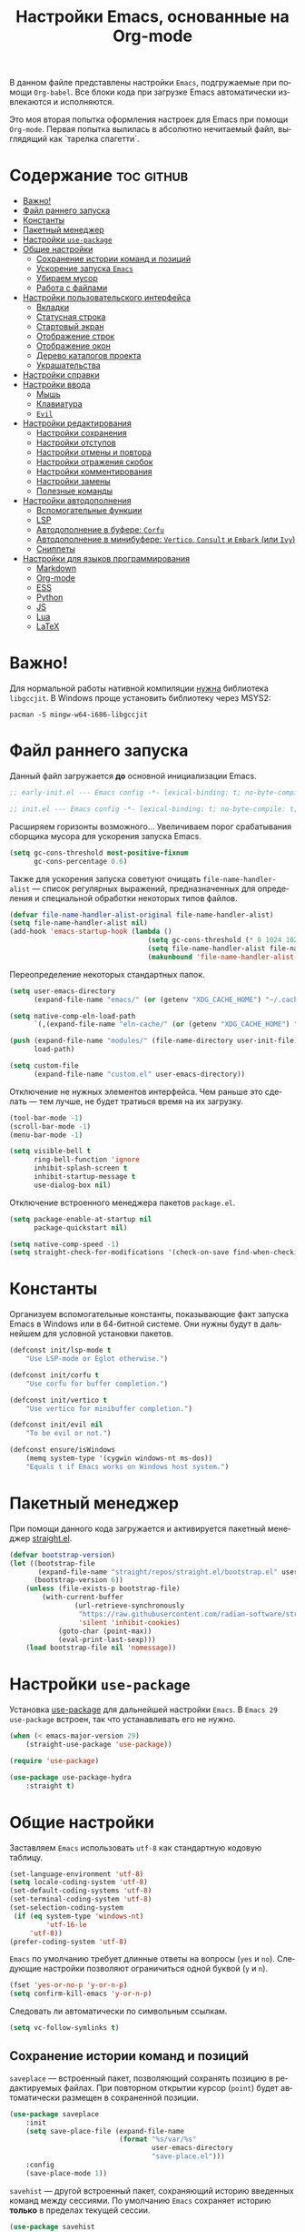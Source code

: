 #+TITLE: Настройки Emacs, основанные на Org-mode
#+LANGUAGE: ru
#+PROPERTY: header-args :results silent
#+PROPERTY: header-args :tangle yes
#+auto_tangle: t

В данном файле представлены настройки =Emacs=, подгружаемые при помощи =Org-babel=. Все блоки кода при загрузке Emacs автоматически извлекаются и исполняются.

Это моя вторая попытка оформления настроек для Emacs при помощи =Org-mode=. Первая попытка вылилась в абсолютно нечитаемый файл, выглядящий как `тарелка спагетти`.

* Содержание :toc:github:
- [[#важно][Важно!]]
- [[#файл-раннего-запуска][Файл раннего запуска]]
- [[#константы][Константы]]
- [[#пакетный-менеджер][Пакетный менеджер]]
- [[#настройки-use-package][Настройки =use-package=]]
- [[#общие-настройки][Общие настройки]]
  - [[#сохранение-истории-команд-и-позиций][Сохранение истории команд и позиций]]
  - [[#ускорение-запуска-emacs][Ускорение запуска =Emacs=]]
  - [[#убираем-мусор][Убираем мусор]]
  - [[#работа-с-файлами][Работа с файлами]]
- [[#настройки-пользовательского-интерфейса][Настройки пользовательского интерфейса]]
  - [[#вкладки][Вкладки]]
  - [[#статусная-строка][Статусная строка]]
  - [[#стартовый-экран][Стартовый экран]]
  - [[#отображение-строк][Отображение строк]]
  - [[#отображение-окон][Отображение окон]]
  - [[#дерево-каталогов-проекта][Дерево каталогов проекта]]
  - [[#украшательства][Украшательства]]
- [[#настройки-справки][Настройки справки]]
- [[#настройки-ввода][Настройки ввода]]
  - [[#мышь][Мышь]]
  - [[#клавиатура][Клавиатура]]
  - [[#evil][=Evil=]]
- [[#настройки-редактирования][Настройки редактирования]]
  - [[#настройки-сохранения][Настройки сохранения]]
  - [[#настройки-отступов][Настройки отступов]]
  - [[#настройки-отмены-и-повтора][Настройки отмены и повтора]]
  - [[#настройки-отражения-скобок][Настройки отражения скобок]]
  - [[#настройки-комментирования][Настройки комментирования]]
  - [[#настройки-замены][Настройки замены]]
  - [[#полезные-команды][Полезные команды]]
- [[#настройки-автодополнения][Настройки автодополнения]]
  - [[#вспомогательные-функции][Вспомогательные функции]]
  - [[#lsp][LSP]]
  - [[#автодополнение-в-буфере-corfu][Автодополнение в буфере: =Corfu=]]
  - [[#автодополнение-в-минибуфере-vertico-consult-и-embark-или-ivy][Автодополнение в минибуфере: =Vertico=, =Consult= и =Embark= (или =Ivy=)]]
  - [[#сниппеты][Сниппеты]]
- [[#настройки-для-языков-программирования][Настройки для языков программирования]]
  - [[#markdown][Markdown]]
  - [[#org-mode][Org-mode]]
  - [[#ess][ESS]]
  - [[#python][Python]]
  - [[#js][JS]]
  - [[#lua][Lua]]
  - [[#latex][LaTeX]]

* Важно!

Для нормальной работы нативной компиляции _нужна_ библиотека =libgccjit=. В Windows проще установить библиотеку через MSYS2:

#+begin_src shell :tangle no
pacman -S mingw-w64-i686-libgccjit
#+end_src

* Файл раннего запуска

Данный файл загружается *до* основной инициализации Emacs.

#+begin_src emacs-lisp :tangle early-init.el
;; early-init.el --- Emacs config -*- lexical-binding: t; no-byte-compile: t; -*-
#+end_src

#+begin_src emacs-lisp
;; init.el --- Emacs config -*- lexical-binding: t; no-byte-compile: t; -*-
#+end_src

Расширяем горизонты возможного... Увеличиваем порог срабатывания сборщика мусора для ускорения запуска Emacs.

#+begin_src emacs-lisp :tangle early-init.el
(setq gc-cons-threshold most-positive-fixnum
      gc-cons-percentage 0.6)
#+end_src

Также для ускорения запуска советуют очищать =file-name-handler-alist= --- список регулярных выражений, предназначенных для определения и специальной обработки некоторых типов файлов.

#+begin_src emacs-lisp :tangle early-init.el
(defvar file-name-handler-alist-original file-name-handler-alist)
(setq file-name-handler-alist nil)
(add-hook 'emacs-startup-hook (lambda ()
                                  (setq gc-cons-threshold (* 8 1024 1024))
                                  (setq file-name-handler-alist file-name-handler-alist-original)
                                  (makunbound 'file-name-handler-alist-original)))
#+end_src

Переопределение некоторых стандартных папок.

#+begin_src emacs-lisp :tangle early-init.el
(setq user-emacs-directory
      (expand-file-name "emacs/" (or (getenv "XDG_CACHE_HOME") "~/.cache/")))

(setq native-comp-eln-load-path
      `(,(expand-file-name "eln-cache/" (or (getenv "XDG_CACHE_HOME") "~/.cache/"))))

(push (expand-file-name "modules/" (file-name-directory user-init-file))
      load-path)

(setq custom-file
      (expand-file-name "custom.el" user-emacs-directory))
#+end_src

Отключение не нужных элементов интерфейса. Чем раньше это сделать --- тем лучше, не будет тратиься время на их загрузку.

#+begin_src emacs-lisp :tangle early-init.el
(tool-bar-mode -1)
(scroll-bar-mode -1)
(menu-bar-mode -1)

(setq visible-bell t
      ring-bell-function 'ignore
      inhibit-splash-screen t
      inhibit-startup-message t
      use-dialog-box nil)
#+end_src

Отключение встроенного менеджера пакетов =package.el=.

#+begin_src emacs-lisp :tangle early-init.el
(setq package-enable-at-startup nil
      package-quickstart nil)

(setq native-comp-speed -1)
(setq straight-check-for-modifications '(check-on-save find-when-checking))
#+end_src

* Константы

Организуем вспомогательные константы, показывающие факт запуска Emacs в Windows или в 64-битной системе. Они нужны будут в дальнейшем для условной установки пакетов.

#+begin_src emacs-lisp
(defconst init/lsp-mode t
    "Use LSP-mode or Eglot otherwise.")

(defconst init/corfu t
    "Use corfu for buffer completion.")

(defconst init/vertico t
    "Use vertico for minibuffer completion.")

(defconst init/evil nil
    "To be evil or not.")

(defconst ensure/isWindows
    (memq system-type '(cygwin windows-nt ms-dos))
    "Equals t if Emacs works on Windows host system.")
#+end_src

* Пакетный менеджер

При помощи данного кода загружается и активируется пакетный менеджер [[https://github.com/radian-software/straight.el][straight.el]].

#+begin_src emacs-lisp
(defvar bootstrap-version)
(let ((bootstrap-file
       (expand-file-name "straight/repos/straight.el/bootstrap.el" user-emacs-directory))
      (bootstrap-version 6))
    (unless (file-exists-p bootstrap-file)
        (with-current-buffer
                (url-retrieve-synchronously
                 "https://raw.githubusercontent.com/radian-software/straight.el/develop/install.el"
                 'silent 'inhibit-cookies)
            (goto-char (point-max))
            (eval-print-last-sexp)))
    (load bootstrap-file nil 'nomessage))
#+end_src

* Настройки =use-package=

Установка [[https://github.com/jwiegley/use-package][use-package]] для дальнейшей настройки =Emacs=. В =Emacs 29= =use-package= встроен, так что устанавливать его не нужно.

#+begin_src emacs-lisp
(when (< emacs-major-version 29)
    (straight-use-package 'use-package))

(require 'use-package)

(use-package use-package-hydra
    :straight t)
#+end_src

* Общие настройки

Заставляем =Emacs= использовать =utf-8= как стандартную кодовую таблицу.

#+begin_src emacs-lisp
(set-language-environment 'utf-8)
(setq locale-coding-system 'utf-8)
(set-default-coding-systems 'utf-8)
(set-terminal-coding-system 'utf-8)
(set-selection-coding-system
 (if (eq system-type 'windows-nt)
         'utf-16-le
     'utf-8))
(prefer-coding-system 'utf-8)
#+end_src

=Emacs= по умолчанию требует длинные ответы на вопросы (=yes= и =no=). Следующие настройки позволяют ограничиться одной буквой (=y= и =n=).

#+begin_src emacs-lisp
(fset 'yes-or-no-p 'y-or-n-p)
(setq confirm-kill-emacs 'y-or-n-p)
#+end_src

Следовать ли автоматически по символьным ссылкам.

#+begin_src emacs-lisp
(setq vc-follow-symlinks t)
#+end_src

** Сохранение истории команд и позиций

=saveplace= --- встроенный пакет, позволяющий сохранять позицию в редактируемых файлах. При повторном открытии курсор (=point=) будет автоматически размещен в сохраненной позиции.

#+begin_src emacs-lisp
(use-package saveplace
    :init
    (setq save-place-file (expand-file-name
                           (format "%s/var/%s"
                                   user-emacs-directory
                                   "save-place.el")))
    :config
    (save-place-mode 1))
#+end_src

=savehist= --- другой встроенный пакет, сохраняющий историю введенных команд между сессиями. По умолчанию =Emacs= сохраняет историю *только* в пределах текущей сессии.

#+begin_src emacs-lisp
(use-package savehist
    :init
    (setq savehist-file (expand-file-name
                    (format "%s/data/%s"
                            user-emacs-directory
                            "savehist.el")))
    :config
    (setq history-delete-duplicates t
          history-length 25)
    (savehist-mode))
#+end_src

** Ускорение запуска =Emacs=

Установка пакета для настройки работы сборщика мусора. В Windows он вызывает периодическое подвисание =Emacs=. Судя по всему, =Emacs= в Windows однопоточен, что и приводит к такому эффекту.

#+begin_src emacs-lisp
(use-package gcmh
    :straight t
    :init
    (setq gcmh-verbose t
          gcmh-low-cons-threshold (* 8 1024 1024))
    :config
    (gcmh-mode t))
#+end_src

** Убираем мусор

Устанавливаем пакт =no-littering=, блокирующий замусоривание рабочих папок временными файлами.

#+begin_src emacs-lisp
(use-package no-littering
    :straight t
    :after savehist
    :init
    (setq no-littering-etc-directory
          (expand-file-name "config/" user-emacs-directory))
    (setq no-littering-var-directory
          (expand-file-name "data/" user-emacs-directory)))
#+end_src

Запретить =Emacs= создавать блокирующие файлы.

#+begin_src emacs-lisp
(setq create-lockfiles nil)
#+end_src

Сохранять бэкапы не в папке с файлами!

#+begin_src emacs-lisp
(setq backup-directory-alist `(("." . "~/.saves"))
      backup-by-copying-when-linked t)
#+end_src

** Работа с файлами

Следующий хук запускается перед сохранением файлов, обеспечивая создание несуществующих каталогов в пути сохраняемого файла.

#+begin_src emacs-lisp
(add-hook 'before-save-hook
          (lambda ()
              (when buffer-file-name
                  (let ((dir (file-name-directory buffer-file-name)))
                      (when (and (not (file-exists-p dir))
                                 (y-or-n-p (format "Directory %s does not exist. Create it? " dir)))
                          (make-directory dir t))))))
#+end_src

Следующий хук полезен в Linux, он дает сохраняемому файлу скрипта право на исполнение. В Windows это бесполезно.

#+begin_src emacs-lisp
(unless ensure/isWindows
    (add-hook 'after-save-hook 'executable-make-buffer-file-executable-if-script-p))
#+end_src

Настраиваем рекурсивное удаление директорий в =dired=.

#+begin_src emacs-lisp
(use-package dired
    :init
    (setq dired-recursive-deletes 'top))
#+end_src

* Настройки пользовательского интерфейса

=Emacs= настроен на изменение размера фрейма (окна, в традиционной терминологии оконных менеджеров) пропорционально размеру символа. В оконных менеджерах это может быть неудобно и некрасиво. Следующие настройки заставляют =Emacs= изменять размер фрейма произвольно.

Также автоматически разворачиваем окно при запуске.

#+begin_src emacs-lisp
(setq frame-resize-pixelwise t)
(add-to-list 'default-frame-alist '(fullscreen . maximized))
#+end_src

Задаем пороговое значение для автоматического разбиения окон по вертикали. Если ширина фрейма менее 80 символов, то будет применено горизонтальное разбиение.

#+begin_src emacs-lisp
(setq split-width-threshold 80)
#+end_src

Лично мне не нравится стандартный прямоугольный курсор, черта, на мой взгляд, удобнее.

#+begin_src emacs-lisp
(setq-default cursor-type 'bar)
#+end_src

** Вкладки

Ранее я использовал сторонние пакеты для отображения вкладок, то потом узнал, что аналогичная функциональность встроена в =Emacs=: [[https://www.emacswiki.org/emacs/TabBarMode][TabBarMode]]. Да, эти вкладки не такие красивые, как сторонние, но мне хватает.

| Клавиша   | Карта  | Команда         | Действие                         |
|-----------+--------+-----------------+----------------------------------|
| =M-<left>=  | global | previous-buffer | Переключение на предыдущий буфер |
| =M-<right>= | global | next-buffer     | Переключение на следующий буфер  |

#+begin_src emacs-lisp
(use-package tab-line
    :demand t
    :bind (("M-<left>" . previous-buffer)
           ("M-<right>" . next-buffer))
    :config
    (global-tab-line-mode t))
#+end_src

** Статусная строка

А вот статусную строку я поменял. Как ни странно, стандартная не в полной мере соответствовала моим представлениям о минимализме, так что я остановился на [[https://github.com/seagle0128/doom-modeline][Doom Modeline]].

#+begin_src emacs-lisp
(use-package doom-modeline
    :straight t
    :init
    (setq doom-modeline-height 24
          doom-modeline-minor-modes t)
    :hook (after-init . doom-modeline-mode))
#+end_src

Также я установил пакет [[https://github.com/tarsius/minions][Minions]], который заменяет довольно неопрятный список второстепенных режимов на аккуратный смайлик (строго говоря на =;-=, но получается смайлик). В Doom Modeline при загрузке этого пакета опциональный список второстепенных режимов заменяется на кнопку с шестеренкой (а не смайликом).

#+begin_src emacs-lisp
(use-package minions
    :straight t
    :config
    (minions-mode t))
#+end_src

А это просто [[https://github.com/TeMPOraL/nyan-mode][нотка безумия]], которая, конечно, не сильно соотносится с моей тягой к минимализму...

#+begin_src emacs-lisp
(use-package nyan-mode
    :straight t
    :config
    (nyan-mode))
#+end_src

** Стартовый экран

Красивый [[https://github.com/emacs-dashboard/emacs-dashboard][стартовый экран]]. Очень удобный, к слову. Показывает ссылки на последние файлы и проекты, плюс я вывел ссылки на файлы и репозиторий настроек =Emacs=.

#+begin_src emacs-lisp
(use-package dashboard
    :straight t
    :after (nerd-icons)
    :init
    (setq dashboard-display-icons-p t
          dashboard-icon-type 'nerd-icons
          dashboard-set-heading-icons t
          dashboard-set-file-icons t
          dashboard-items '((recents . 15)
                            (projects . 5))
          dashboard-startup-banner (expand-file-name
                                    "emacs.png"
                                    (file-name-directory user-init-file))
          dashboard-set-navigator t
          dashboard-navigator-buttons
          `((
             (,(nerd-icons-sucicon "nf-custom-emacs" :height 1.0 :v-adjust 0.0)
              "Настройки"
              "Открыть файл с настройками (init.el)"
              (lambda (&rest _)
                  (find-file (concat (file-name-directory user-init-file) "init.org"))))
             (,(nerd-icons-faicon "nf-fa-github" :height 1.0 :v-adjust 0.0)
              "dotfiles"
              "Github с конфигурационными файлами"
              (lambda (&rest _) (browse-url "https://github.com/vadim-zyamalov/dotfiles")))
             (,(nerd-icons-faicon "nf-fa-github" :height 1.0 :v-adjust 0.0)
              "emacs"
              "Github с настройками Emacs"
              (lambda (&rest _) (browse-url "https://github.com/vadim-zyamalov/emacs")))
             )))
    :config
    (dashboard-setup-startup-hook))
#+end_src

** Отображение строк

Vim умеет красиво отображать номер текущей строки и относительные номера соседних строк. =Emacs= тоже так умеет. Это имеет смысл для поклонников =Evil Mode=, так как облегчает перемещение между строками, но и просто так тоже красиво.

#+begin_src emacs-lisp
(setq display-line-numbers-type 'relative)
(global-display-line-numbers-mode)
#+end_src

Просим показывать нам аккуратные стрелочки на границе *визуально* разбитой и перенесенной строки.

#+begin_src emacs-lisp
(setq visual-line-fringe-indicators '(left-curly-arrow right-curly-arrow))
(global-visual-line-mode t)
#+end_src

Очень полезный пакет [[https://gitlab.com/protesilaos/pulsar][pulsar]]. Он визуально подсвечивает текущую строку при наступлении некоторого события, например, при смене окна. Это облегчает работу, так как позволяет не искать курсор по всему экрану.

#+begin_src emacs-lisp
(use-package pulsar
    :straight t
    :init
    (setq pulsar-pulse t
          pulsar-delay 0.055
          pulsar-pulse-functions '(recenter-top-bottom
                                   move-to-window-line-top-bottom
                                   reposition-window
                                   bookmark-jump
                                   other-window
                                   delete-window
                                   delete-other-windows
                                   forward-page
                                   backward-page
                                   scroll-up-command
                                   scroll-down-command
                                   windmove-right
                                   windmove-left
                                   windmove-up
                                   windmove-down
                                   windmove-swap-states-right
                                   windmove-swap-states-left
                                   windmove-swap-states-up
                                   windmove-swap-states-down
                                   tab-new
                                   tab-close
                                   tab-next
                                   org-next-visible-heading
                                   org-previous-visible-heading
                                   org-forward-heading-same-level
                                   org-backward-heading-same-level
                                   outline-backward-same-level
                                   outline-forward-same-level
                                   outline-next-visible-heading
                                   outline-previous-visible-heading
                                   outline-up-heading
                                   ctrlf-forward-default
                                   ctrlf-backward-default
                                   ctrlf-forward-alternate
                                   ctrlf-backward-alternate
                                   ctrlf-forward-symbol
                                   ctrlf-forward-symbol-at-point
                                   consult-line))
    :config
    (pulsar-global-mode t))
#+end_src

** Отображение окон

Иногда во фрейма =Emacs= мы имеем несколько окон. Пакет [[https://github.com/cyrus-and/zoom][zoom]] автоматически изменяет размеры окон так, чтобы активное имело нужный размер.

#+begin_src emacs-lisp :tangle no
(use-package zoom
    :straight t
    :init
    (setq zoom-size '(0.618 . 0.618)
          zoom-ignored-major-modes '(ess-r-mode
                                     inferior-ess-r-mode
                                     ess-rdired-mode)
          zoom-ignored-buffer-names '("*R*"
                                      "*R dired*"
                                      "*R view*"))
    :config
    (zoom-mode))
#+end_src

Другой пакет, [[https://github.com/gonewest818/dimmer.el][dimmer]], делает неактивные окна более тусклыми, что дополнительно вызуально выделяет активное.

#+begin_src emacs-lisp
(use-package dimmer
    :straight t
    :init
    (setq dimmer-fraction 0.6
          dimmer-watch-frame-focus-events nil)
    :config
    (dimmer-configure-which-key)
    (add-to-list 'dimmer-buffer-exclusion-regexps "^.*\\*corfu\\*.*$")
    (add-to-list 'dimmer-buffer-exclusion-regexps "^.*\\*corfu-popupinfo\\*.*$")
    (dimmer-mode t))
#+end_src

Пакет [[https://www.emacswiki.org/emacs/download/framemove.el][framemove]], конечно, не связан с отображением активных окон напрямую, но позволяет удобно их менять. Строго говоря, пакет расширяет встроенный функционал перемещения между окнами *windmove*, позволяя перемещаться между фреймами. Пока не использую.

| Карта      | Клавиша | Команда        | Действие                    |
|------------+---------+----------------+-----------------------------|
| global     | =<f6>=    |                | Вход в тело "гидры"         |
| hydra-wind | =<left>=  | windmove-left  | Переход в окно/фрейм слева  |
| hydra-wind | =<right>= | windmove-right | Переход в окно/фрейм справа |
| hydra-wind | =<up>=    | windmove-up    | Переход в окно/фрейм сверху |
| hydra-wind | =<down>=  | windmove-down  | Переход в окно/фрейм снизу  |

#+begin_src emacs-lisp
(use-package framemove
    :straight t
    :after (hydra)
    :bind ("<f6>" . hydra-wind/body)
    :hydra (hydra-wind ()
                       "Moving between windows."
                       ("<left>"  windmove-left  "left")
                       ("<right>" windmove-right "right")
                       ("<up>"    windmove-up    "up")
                       ("<down>"  windmove-down  "down"))
    :init
    (setq framemove-hook-into-windmove t))
#+end_src

Пакет [[https://github.com/abo-abo/ace-window][Ace Window]] делает то же, что и =framemove=, но немного иначе. Если во фрейме всего два окна, то вызов команды =ace-window= приводит к переключению между окнами. Если больше, то на каждом окне появляется некое значение (по умолчанию от 1 до 9). При нажатии на соответствующую клавишу осуществляется переход в это окно.

| Клавиша     | Карта  | Команда    | Действие                                               |
|-------------+--------+------------+--------------------------------------------------------|
| =M-o=         | global | ace-window | Переключение между окнами                              |
| =C-u M-o=     | global |            | Поменять текущее окно местами с выбранным (или другим) |
| =C-u C-u M-o= | global |            | Удалить выбранное окно (или другое)                    |

#+begin_src emacs-lisp
(use-package ace-window
    :straight t
    :bind (("M-o" . ace-window)))
#+end_src

** TODO Дерево каталогов проекта

Достаточно удобное [[https://github.com/jaypei/emacs-neotree][дерево каталогов]] текущего проекта, позволяющее, помимо переключения между файлами, производить несложные операции с ними.

| Клавиша | Карта  | Команда        | Действие              |
|---------+--------+----------------+-----------------------|
| =C-x t t= | global | neotree-toggle | Показ/скрытие NeoTree |

#+begin_src emacs-lisp :tangle no
(use-package neotree
    :straight t
    :bind (("C-x t t" . neotree-toggle))
    :init
    (setq neo-smart-open t
          neo-window-width 40
          neo-theme (if (display-graphic-p) 'icons 'arrow)))
#+end_src

Еще одно удобное [[https://github.com/Alexander-Miller/treemacs/][дерево]], ориентированное на работу с проектами: по умолчанию в нем нужно загрузить нужные папки/проекты, между которыми можно быстро переключаться. Так как мне такая функциональность не нужна, то я настроил его на показ дерева *текущего* проекта.

| Клавиша   | Карта  | Команда                       | Действие                                                                                    |
|-----------+--------+-------------------------------+---------------------------------------------------------------------------------------------|
| =C-x t t=   | global | treemacs                      | Запуск treemacs                                                                             |
| =M-0=       | global | treemacs-select-window        | Либо запуск treemacs, либо вызов его окна, либо переключение между treemcs и другими окнами |
| =C-x t 1=   | global | treemacs-delete-other-windows | Закрытие других окон с сохранением окна treemacs                                            |
| =C-x t d=   | global | treemacs-select-directory     | Добавление в treemacs новой корневой папки                                                  |
| =C-x t C-t= | global | treemacs-find-file            | Поиск файла в дереве в окне treemacs                                                        |
| =C-x t M-t= | global | treemacs-find-tag             | Поиск тега в дереве в окне treemacs                                                         |

#+Begin_src emacs-lisp
(use-package treemacs
    :straight t
    :defer t
    :bind (("M-0"       . treemacs-select-window)
           ("C-x t 1"   . treemacs-delete-other-windows)
           ("C-x t t"   . treemacs)
           ("C-x t d"   . treemacs-select-directory)
           ("C-x t B"   . treemacs-bookmark)
           ("C-x t C-t" . treemacs-find-file)
           ("C-x t M-t" . treemacs-find-tag))
    :config
    (treemacs-fringe-indicator-mode 'always)
    (treemacs-follow-mode t)
    (treemacs-filewatch-mode t)
    (treemacs-project-follow-mode t)
    (pcase (cons (not (null (executable-find "git")))
                 (not (null treemacs-python-executable)))
        (`(t . t)
         (treemacs-git-mode 'deferred))
        (`(t . _)
         (treemacs-git-mode 'simple))))

(use-package treemacs-magit
    :straight t
    :after (treemacs magit))

(use-package treemacs-nerd-icons
    :straight t
    :after (treemacs nerd-icons)
    :config
    (treemacs-load-theme "nerd-icons"))
#+end_src

** Украшательства

*** Темы

До этого я пользовался Doom Palenight из [[https://github.com/doomemacs/themes][набора тем]] для DoomEmacs.

#+begin_src emacs-lisp :tangle no
(use-package doom-themes
    :straight t
    :init
    (setq doom-themes-enable-bold t
          doom-themes-enable-italic t)
    :config
    (doom-themes-visual-bell-config)
    (doom-themes-neotree-config)
    (doom-themes-org-config)
    (load-theme 'doom-palenight t))

(use-package solaire-mode
    :straight t
    :config
    (solaire-global-mode t))
#+end_src

Потом использовал [[https://protesilaos.com/emacs/modus-themes][темы Modus]], отличающиеся повышенной контрастностью.

#+begin_src emacs-lisp :tangle no
(use-package modus-themes
    :straight t
    :init
    (setq modus-themes-bold-constructs t
          modus-themes-italic-constructs t
          modus-themes-common-palette-overrides '((border-mode-line-active unspecified)
                                                  (border-mode-line-inactive unspecified)))
    :config
    (load-theme 'modus-vivendi-tinted :no-confirm))
#+end_src

И еще тестирую [[https://protesilaos.com/emacs/ef-themes][Ef-themes]] от автора тем [[https://protesilaos.com/emacs/modus-themes][Modus]].

#+begin_src emacs-lisp
(use-package ef-themes
    :straight t
    :init
    (mapc #'disable-theme custom-enabled-themes)
    :config
    (load-theme 'ef-autumn :no-confirm))
#+end_src

*** Шрифты

Настроим стандартный шрифт. Я предпочитаю [[https://github.com/JetBrains/JetBrainsMono][JetBrains Mono]], хотя это дело вкуса. Некоторое время использовал [[https://github.com/tonsky/FiraCode][Fira Code]]; сейчас буду использовать [[https://github.com/be5invis/Iosevka][Iosevka]].

#+begin_src emacs-lisp
(cond ((find-font (font-spec :name "JetBrains Mono"))
       (set-face-attribute 'default
                           nil
                           :font "JetBrains Mono"
                           :height 120))
      ((find-font (font-spec :name "Iosevka"))
       (set-face-attribute 'default
                           nil
                           :font "Iosevka"
                           :height 120))
      ((find-font (font-spec :name "Fira Code"))
       (set-face-attribute 'default
                           nil
                           :font "Fira Code"
                           :height 120)))
#+end_src

А вот вледующий пакет не будет работать в версиях =Emacs= старше 28.1 из-за ошибки, фатальной для работы пакета. Он добавляет поддержку [[https://github.com/mickeynp/ligature.el][лигатур]], разумеется, если шрифт их поддерживает. Ранее этот пакет отсутствовал в основных репозиториях, поэтому я устанавливаю его из репозитория напрямую.

#+begin_src emacs-lisp :noweb no
(unless (version< emacs-version "28.1")
    (use-package ligature
        :straight (ligature :type git :host github :repo "mickeynp/ligature.el")
        :config
        (ligature-set-ligatures
         'prog-mode
         (pcase (face-attribute 'default :family)
             ("JetBrains Mono"
              '("-|" "-~" "---" "-<<" "-<" "--" "->" "->>" "-->" "///" "/=" "/=="
                "/>" "//" "/*" "*>" "***" "*/" "<-" "<<-" "<=>" "<=" "<|" "<||"
                "<|||" "<|>" "<:" "<>" "<-<" "<<<" "<==" "<<=" "<=<" "<==>" "<-|"
                "<<" "<~>" "<=|" "<~~" "<~" "<$>" "<$" "<+>" "<+" "</>" "</" "<*"
                "<*>" "<->" "<!--" ":>" ":<" ":::" "::" ":?" ":?>" ":=" "::=" "=>>"
                "==>" "=/=" "=!=" "=>" "===" "=:=" "==" "!==" "!!" "!=" ">]" ">:"
                ">>-" ">>=" ">=>" ">>>" ">-" ">=" "&&&" "&&" "|||>" "||>" "|>" "|]"
                "|}" "|=>" "|->" "|=" "||-" "|-" "||=" "||" ".." ".?" ".=" ".-" "..<"
                "..." "+++" "+>" "++" "[||]" "[<" "[|" "{|" "??" "?." "?=" "?:" "##"
                "###" "####" "#[" "#{" "#=" "#!" "#:" "#_(" "#_" "#?" "#(" ";;" "_|_"
                "__" "~~" "~~>" "~>" "~-" "~@" "$>" "^=" "]#"))
             ((or "Fira Code" "Cascadia Code")
              '("|||>" "<|||" "<==>" "<!--" "####" "~~>" "***" "||=" "||>"
                ":::" "::=" "=:=" "===" "==>" "=!=" "=>>" "=<<" "=/=" "!=="
                "!!." ">=>" ">>=" ">>>" ">>-" ">->" "->>" "-->" "---" "-<<"
                "<~~" "<~>" "<*>" "<||" "<|>" "<$>" "<==" "<=>" "<=<" "<->"
                "<--" "<-<" "<<=" "<<-" "<<<" "<+>" "</>" "###" "#_(" "..<"
                "..." "+++" "/==" "///" "_|_" "www" "&&" "^=" "~~" "~@" "~="
                "~>" "~-" "**" "*>" "*/" "||" "|}" "|]" "|=" "|>" "|-" "{|"
                "[|" "]#" "::" ":=" ":>" ":<" "$>" "==" "=>" "!=" "!!" ">:"
                ">=" ">>" ">-" "-~" "-|" "->" "--" "-<" "<~" "<*" "<|" "<:"
                "<$" "<=" "<>" "<-" "<<" "<+" "</" "#{" "#[" "#:" "#=" "#!"
                "##" "#(" "#?" "#_" "%%" ".=" ".-" ".." ".?" "+>" "++" "?:"
                "?=" "?." "??" ";;" "/*" "/=" "/>" "//" "__" "~~" "(*" "*)"
                "\\\\" "://"))
             ("Iosevka"
              '("<---" "<--"  "<<-" "<-" "->" "-->" "--->"
                "<->" "<-->" "<--->" "<---->" "<!--" "<==" "<==="
                "<=" "=>" "=>>" "==>" "===>" ">=" "<=>"
                "<==>" "<===>" "<====>" "<!---" "<~~" "<~" "~>"
                "~~>" "::" ":::" "==" "!=" "===" "!=="
                ":=" ":-" ":+" "<*" "<*>" "*>" "<|"
                "<|>" "|>" "+:" "-:" "=:" "<******>" "++"
                "+++"))))
        (global-ligature-mode t)))
#+end_src

Следующие два пакета: [[https://github.com/domtronn/all-the-icons.el][All The Icons]] и [[https://github.com/iyefrat/all-the-icons-completion][All The Icons Completion]] добавляют в интерфейс симуляцию иконок, выполняюемую специальными шрифтами.

#+begin_src emacs-lisp :tangle no
(use-package all-the-icons
    :straight t
    :if (display-graphic-p))

(use-package all-the-icons-completion
    :straight t
    :if (display-graphic-p)
    :after (all-the-icons marginalia)
    :hook (marginalia-mode . all-the-icons-completion-marginalia-setup)
    :config
    (all-the-icons-completion-mode))
#+end_src

На текущий момент я перешел к пакету [[https://github.com/rainstormstudio/nerd-icons.el][Nerd icons]], который предоставяляет ту же функциональность, но с применением одного шрифта вместо шести. Это позволяет добиться единого размера иконок. И, по какой-то причине, авторы [[https://github.com/seagle0128/doom-modeline][Doom Modeline]] перешли на него (причина кроется, видимо, в том, что эти иконки прекрасно работают в терминальном режиме).

[[https://github.com/rainstormstudio/nerd-icons-completion][Nerd icons completion]] и [[https://github.com/rainstormstudio/nerd-icons-dired][Nerd icons dired]] --- пакеты, добавляющие иконки в автодополнение в минибуфере и DirEd, соответственно. Первый из них нужно загружать с задержкой, иначе [[https://github.com/minad/marginalia][Marginalia]] не успеет их подхватить.

#+begin_src emacs-lisp
(use-package nerd-icons
    :straight t)

(use-package nerd-icons-completion
    :straight t
    :defer 1
    :after (marginalia)
    :config
    (nerd-icons-completion-mode t))

(use-package nerd-icons-dired
    :straight t
    :hook
    (dired-mode . nerd-icons-dired-mode))
#+end_src

* Настройки справки

Пакет [[https://github.com/minad/marginalia][Marginalia]] увеличивает объем дополнительной информации, отображаемой в минибуферах для различных команд.

#+begin_src emacs-lisp
(use-package marginalia
    :straight t
    :init
    (marginalia-mode))
#+end_src

[[https://github.com/justbur/emacs-which-key][Which Key]] помогает пользователю с комбинациями клавиш, коих в =Emacs= вагон и маленькая телега. Например, через 1 секунду после нажатия =C-x= появится минибуфер со списком возможных продолжений.

#+begin_src emacs-lisp
(use-package which-key
    :straight t
    :init
    (setq which-key-idle-delay 1)
    :config
    (which-key-mode))
#+end_src

Пакет [[https://github.com/Wilfred/helpful][Helpful]] модифицирует и форматирует окна с документацией по функциям, переменным и т.д.

| Клавиша | Карта  | Команда          | Действие                                            |
|---------+--------+------------------+-----------------------------------------------------|
| =C-h f=   | global | helpful-callable | Справка по вызываемым символам: функциям и макросам |
| =<f1> f=  | global | helpful-callable | То же самое                                         |
| =C-h v=   | global | helpful-variable | Справка по переменным                               |
| =<f1> v=  | global | helpful-variable | Справка по переменным                               |
| =C-h k=   | global | helpful-key      | Справка по клавишам                                 |
| =C-h C=   | global | helpful-command  | Справка по командам                                 |

#+begin_src emacs-lisp
(use-package helpful
    :straight t
    :bind (([remap describe-function] . helpful-callable)
           ("<f1> f" . helpful-callable)
           ([remap describe-variable] . helpful-variable)
           ("<f1> v" . helpful-variable)
           ([remap describe-key] . helpful-key)
           ("C-h F" . helpful-function)
           ("C-h C" . helpful-command)))
#+end_src

* Настройки ввода

** Мышь

Следующие настройки меняют настройки прокрутки буферов при помощи мыши, а также включают изменение размера текста при помощи колеса прокрутки. Стандартные настройки приводят к чрезвычайно стремительному перемещению по тексту.

#+begin_src emacs-lisp
(setq mouse-wheel-scroll-amount '(1
                                  ((shift) . 5)
                                  ((meta))
                                  ((control) . text-scale))
      mouse-wheel-progressive-speed nil)

(setq auto-window-vscroll nil
      fast-but-imprecise-scrolling t
      scroll-conservatively 101
      scroll-margin 0
      scroll-preserve-screen-position t)

(when (>= emacs-major-version 29)
    (pixel-scroll-precision-mode))
#+end_src

[[https://github.com/abo-abo/hydra][Hydra]] позволяет снизить число нажатий клавиш при цепочке последовательных нажатий: достаточно ввести начальную комбинацию, затем ее можно опустить.

#+begin_src emacs-lisp
(use-package hydra
    :straight t)
#+end_src

** Клавиатура

Используем клавишу =ESC= для прерывания всего и вся. Работает не так хорошо, как =C-g=, но тем не менее.

#+begin_src emacs-lisp
(define-key global-map (kbd "<escape>") 'keyboard-escape-quit)
#+end_src

Настраиваем клавиши для изменения размера текста.

| Клавиша | Карта  | Команда | Действие                       |
|---------+--------+---------+--------------------------------|
| =C-==     | global |         | Сброс изменения размера текста |
| =C-+=     | global |         | Увеличение масштаба            |
| =C--=     | global |         | Уменьшение масштаба            |

#+begin_src emacs-lisp
(define-key global-map (kbd "C-=") #'(lambda ()
                                         (interactive)
                                         (text-scale-set 0)))
(define-key global-map (kbd "C-+") #'(lambda ()
                                         (interactive)
                                         (text-scale-increase 1.1)))
(define-key global-map (kbd "C--") #'(lambda ()
                                         (interactive)
                                         (text-scale-decrease 1.1)))
#+end_src

Убираем комбинацию клавиш, ранее использованную для отмены, так как она может путаться с комбинациями, приведенными выше.

#+begin_src emacs-lisp
(define-key global-map (kbd "C-_") nil)
#+end_src

[[https://github.com/a13/reverse-im.el][Reverse-IM]]... На данный пакет должны молиться все, кто пользуется несколькими раскладками клавиатуры. Пакет позволяет не переключать раскладку для ввода комбинаций клавиш. Не работает для ответов на вопрос =y= или =n=, тут надо, все-таки, переключать.

#+begin_src emacs-lisp
(use-package reverse-im
    :straight t
    :init
    (setq reverse-im-input-methods '("russian-computer"))
    :config
    (reverse-im-mode t))
#+end_src

[[https://www.emacswiki.org/emacs/CuaMode][Cua Mode]] позволяет использовать стандартные комбинации клавиш =C-x=, =C-c=, =C-v=. Тут есть сложность: если есть активный регион (выделение), и нужно ввести комбинацию клавиш, включающую =C-x= или =C-c=, то нужно либо дважды быстро ввести нужное начало, либо использовать начало =C-S-x= или =C-S-c=.

#+begin_src emacs-lisp
(unless init/evil
    (setq cua-keep-region-after-copy t)
    (cua-mode t)
    (transient-mark-mode t))
#+end_src

** =Evil=

#+begin_src emacs-lisp
(when init/evil
    (use-package evil
        :straight t
        :init
        (setq evil-want-integration t
              evil-want-keybinding nil
              evil-want-C-u-scroll t
              evil-want-C-i-jump nil
              evil-undo-system 'undo-redo
              evil-respect-visual-line-mode t)
        :config
        (evil-mode 1)

        (define-key evil-insert-state-map (kbd "C-g") 'evil-normal-state)
        (evil-global-set-key 'motion "j" 'evil-next-visual-line)
        (evil-global-set-key 'motion "k" 'evil-previous-visual-line)
        (evil-set-initial-state 'messages-buffer-mode 'normal)
        (evil-set-initial-state 'dashboard-mode 'normal))

    (use-package evil-collection
        :straight t
        :after evil
        :config
        (evil-collection-init)))
#+end_src

* Настройки редактирования

Если регион активен (то есть активно выделение), то начало ввода очищает выделение.

#+begin_src emacs-lisp
(delete-selection-mode t)
#+end_src

** Настройки сохранения

Удаление пробелов в конце строк во время сохранения.

#+begin_src emacs-lisp
(add-hook 'before-save-hook 'delete-trailing-whitespace)
#+end_src

Добавление пустой строки при сохранении.

#+begin_src emacs-lisp
(setq require-final-newline t)
#+end_src

** Настройки отступов

Настраиваем ширину табуляции в 4 пробела, а также запрещаем отступы знаками табуляции.

#+begin_src emacs-lisp
(setq-default indent-tabs-mode nil
              tab-width 4
              c-basic-offset 4
              standart-indent 4
              lisp-body-indent 4)
#+end_src

Активация встроенного механизма автоматической расстановки отступов. Попробовал [[https://github.com/Malabarba/aggressive-indent-mode][aggressive-indent-mode]], но он оказался слишком агрессивным.

#+begin_src emacs-lisp
(electric-indent-mode t)
#+end_src

#+begin_src emacs-lisp :tangle no
(use-package aggressive-indent
    :straight t
    :hook (((prog-mode LaTeX) . aggressive-indent-mode)))
#+end_src

Настраиваем поведение клавиши =RET=: при нажатии на нее происхоит не только перенос строки, но и коррекция отступа введенной строки.

#+begin_src emacs-lisp
(define-key global-map (kbd "RET") 'newline-and-indent)
#+end_src

Визуально показываем уровни отступа при помощи [[https://github.com/DarthFennec/highlight-indent-guides][highlight-indent-guides]].

#+begin_src emacs-lisp
(use-package highlight-indent-guides
    :straight t
    :if ensure/isWindows
    :hook (prog-mode . highlight-indent-guides-mode)
    :init
    (setq highlight-indent-guides-method 'character
          highlight-indent-guides-responsive 'top))
#+end_src

** Настройки отмены и повтора

Пакет [[https://gitlab.com/tsc25/undo-tree][Undo Tree]] заменяет стандартный механизм отмены и повтора. Главное отличие: история отмены и повторов отображается в виде дерева, вместо стандартного линейного представления =Emacs=, что делает отмену более удобной при более предсказуемом поведении.

| Клавиша | Карта  | Команда        | Действие        |
|---------+--------+----------------+-----------------|
| =C-z=     | global | undo-tree-undo | Отмена действий |
| =C-S-z=   | global | undo-tree-redo | Повтор действий |

#+begin_src emacs-lisp
(use-package undo-tree
    :straight t
    :bind (("C-z" . undo-tree-undo)
           ("C-S-z" . undo-tree-redo)
           :map cua--cua-keys-keymap
           ("C-z" . undo-tree-undo))
    :init
    (unbind-key "C-z" global-map)
    (unbind-key "C-_" global-map)
    (unbind-key "C-M-_" global-map)
    (setq undo-tree-history-directory-alist `(("." . ,(format "%s/undo"
                                                              user-emacs-directory))))
    :config
    (global-undo-tree-mode))
#+end_src

** Настройки отражения скобок

Активация подсветки парных скобок.

#+begin_src emacs-lisp
(show-paren-mode t)
#+end_src

Пакет [[https://github.com/Fanael/rainbow-delimiters][Rainbow Delimeters]] раскрашивает парные скобки в зависимости от глубины вложенности.

#+begin_src emacs-lisp
(use-package rainbow-delimiters
    :straight t
    :hook ((prog-mode org-mode) . rainbow-delimiters-mode))
#+end_src

Пакет [[https://github.com/Fuco1/smartparens][Smartparens]] автоматически добавляет закрывающие скобки, причем и довольно сложные, такие как скобки LaTeX. Также пакет добавляет функции для смены окружающих скобок и их удаления.

| Клавиша | Карта  | Команда        | Действие                   |
|---------+--------+----------------+----------------------------|
| =C-c b r= | global | sp-rewrap-sexp | Смена окружающих скобок    |
| =C-c b d= | global | sp-splice-sexp | Удаление окружающих скобок |

#+begin_src emacs-lisp :noweb :tangle no
(unless init/evil
    (use-package smartparens
        :straight t
        :demand t
        :bind (:map smartparens-mode-map
	                ("C-c b r" . sp-rewrap-sexp)
                    ("C-c b d" . sp-splice-sexp))
        :config
        (require 'smartparens-config)
        (smartparens-global-mode t)
        (sp-with-modes '(tex-mode
                         latex-mode
                         LaTeX-mode)
                       (sp-local-pair "<<" ">>"
                                      :unless '(sp-in-math-p)))))

(when init/evil
    (use-package evil-surround
        :straight t
        :after evil
        :config
        (global-evil-surround-mode 1)))
#+end_src

** Настройки комментирования

[[https://stackoverflow.com/a/9697222][Данная функция]] позволяет одной комбинацией клавиш закомментировать либо строку, либо регион.

| Клавиша | Карта  | Команда | Действие                           |
|---------+--------+---------+------------------------------------|
| =M-;=     | global |         | Комментирование строки или региона |

#+begin_src emacs-lisp
(unless init/evil
    (defun comment-or-uncomment-region-or-line ()
        "Comments or uncomments the region or the current line."
        (interactive)
        (let (beg end)
            (if (region-active-p)
                    (setq beg (region-beginning) end (region-end))
                (setq beg (line-beginning-position) end (line-end-position)))
            (comment-or-uncomment-region beg end)
            (forward-line)))

    (global-set-key (kbd "M-;") 'comment-or-uncomment-region-or-line))

(when init/evil
    (use-package evil-nerd-commenter
        :straight t
        :after evil
        :config
        (evilnc-default-hotkeys)))
#+end_src

** Настройки замены

[[https://github.com/benma/visual-regexp.el][Visual Regexp]] показывает результат предположительной замены. Причем понимает регулярные выражения.

| Клавиша | Карта  | Команда          | Действие                                                    |
|---------+--------+------------------+-------------------------------------------------------------|
| =M-%=     | global | vr/replace       | Визуальная замена                                           |
| =C-M-%=   | global | vr/query-replace | Последовательная визуальная замена                          |
| =C-c v m= | global | vr/mc-mark       | Создание нескольких курсоров согласно регулярномы выражению |

#+begin_src emacs-lisp
(unless init/evil
    (defun my/vr/replace ()
        "Replace in whole buffer."
        (interactive)
        (if (region-active-p)
                (call-interactively #'vr/replace)
            (save-excursion
                (goto-char (point-min))
                (call-interactively #'vr/replace))))

    (defun my/vr/query-replace ()
        "Replace in whole buffer."
        (interactive)
        (if (region-active-p)
                (call-interactively #'vr/query-replace)
            (save-excursion
                (goto-char (point-min))
                (call-interactively #'vr/query-replace))))

    (use-package visual-regexp
        :straight t
        :bind (("M-%" . my/vr/replace)
               ("C-M-%" . my/vr/query-replace)
               ("C-c v m" . vr/mc-mark))))
#+end_src

Пакет [[https://github.com/magnars/multiple-cursors.el][Multiple Cursors]] позволяет создавать несколько курсоров, либо выделяющих одинаковый текст в разных строках, либо создающих столбец из курсоров.

| Клавиша | Карта  | Команда                    | Действие                                        |
|---------+--------+----------------------------+-------------------------------------------------|
| =C-c m l= | global | mc/edit-lines              | Создание нескольких курсоров в пределах региона |
| =C->=     | global | mc/mark-next-like-this     | Создание курсора на следующем вхождении слова   |
| =C-<=     | global | mc/mark-previous-like this | Создание курсора на предыдущем вхождении слова  |
| =C-c m a= | global | mc/mark-all-like-this      | Создание курсоров на всех вхождениях слова      |

#+begin_src emacs-lisp :tangle no
(unless init/evil
    (use-package multiple-cursors
        :straight t
        :bind (("C-c m l" . mc/edit-lines)
               ("C->" . mc/mark-next-like-this)
               ("C-<" . mc/mark-previous-like-this)
               ("C-c m a" . mc/mark-all-like-this))
        :init
        (setq mc/match-cursor-style nil)))

(when init/evil
    (use-package evil-mc
        :straight t
        :after evil
        :config
        (evil-define-key 'visual evil-mc-key-map
            "A" #'evil-mc-make-cursor-in-visual-selection-end
            "I" #'evil-mc-make-cursor-in-visual-selection-beg)
        (global-evil-mc-mode 1)))
#+end_src

** Полезные команды

[[https://github.com/bbatsov/crux][Crux]] --- набор различных полезных функций.

| Клавиша      | Карта  | Команда                                           | Действие                                             |
|--------------+--------+---------------------------------------------------+------------------------------------------------------|
| =C-c I=        | global | crux-find-user-init-file                          | Перейти к пользовательскому файлу =init.el=            |
| =C-c d=        | global | crux-duplicate-current-line-or-region             | Создать дубликат строки или региона                  |
| =C-c M-d=      | global | crux-duplicate-and-comment-current-line-or-region | Создать *комментированный* дубликат строки или региона |
| =S-<return>=   | global | crux-smart-open-line                              | Создать строку после текущей (как =o= в =Vim=)           |
| =C-S-<return>= | global | crux-smart-open-line-above                        | Создать строку перед текущей (как =O= в =Vim=)           |

#+begin_src emacs-lisp
(use-package crux
    :straight t
    :bind (("C-c I" . crux-find-user-init-file)
           ("C-c d" . crux-duplicate-current-line-or-region)
           ("C-c M-d" . crux-duplicate-and-comment-current-line-or-region)
           ("S-<return>" . crux-smart-open-line)
           ("C-S-<return>" . crux-smart-open-line-above)))
#+end_src

* Настройки автодополнения

** Вспомогательные функции

Так как в файле =init.el= есть возможность выбора механизмов автодополнения, то для максимальной унификации настроек я написал вспомогательные функции, вызывающие нужные компоненты.

#+begin_src emacs-lisp
(use-package cape
    :straight t
    :config
    (add-to-list 'completion-at-point-functions #'cape-file t))
#+end_src

Первая функция запускает нужный клиент LSP: =LSP-mode= или =Eglot=.

#+begin_src emacs-lisp
(defun lsp/lsp ()
    "Using an appropriate LSP-engine."
    (if init/lsp-mode
            (lsp)
        (eglot-ensure)))
#+end_src

Клиенты LSP добавляют свои собственные CAPF (Conpletion at Point Function). Однако, эти CAPF являются `жадными`: если они не могут предоставить пользователю результат, то дальнейший поиск вариантов автодополнения останавливается. Так как я настраиваю поиск вариантов автодополнения из нескольких источников, то такое поведение неприемлемо.

#+begin_src emacs-lisp
(defun lsp/non-greedy-lsp-mode ()
    "Making LSP capf non-greedy."
    (progn
        (fset 'non-greedy-lsp
              (cape-capf-properties #'lsp-completion-at-point :exclusive 'no))
        (setq completion-at-point-functions
              (list #'non-greedy-lsp))))

(defun lsp/non-greedy-eglot ()
    "Making Eglot capf non-greedy."
    (progn
        (fset 'non-greedy-eglot
              (cape-capf-properties #'eglot-completion-at-point :exclusive 'no))
        (setq completion-at-point-functions
              (list #'non-greedy-eglot))))
#+end_src

При открытии некоторых видов файлов и соответствующих языковых серверов в список CAPF добавляются дополнительные источники вариантов автодополнения. Следующая функция предназначена для автоматического запуска вспомогательных функций, добавляющих оные. Эти вспомогательные функции должжны иметь имя =capf/<major-mode>=.

#+begin_src emacs-lisp
(defun lsp/extra-capf ()
    "Adding extra capf during LSP startup."
    (let ((tmp-symbol (intern (concat "capf/" (symbol-name major-mode)))))
        (unless (null (symbol-function tmp-symbol))
            (funcall (symbol-function tmp-symbol)))))
#+end_src

** LSP

Устанавливаем и запускаем =LSP-mode= или =Eglot=. При их запуске выполняются два хука: первый делает соответствующий CAPF `щедрым`, а второй --- добавляет дополнительные CAPF.

| Клавиша | Карта        | Команда         | Действие                               |
|---------+--------------+-----------------+----------------------------------------|
| =C-c l=   | lsp-mode-map | lsp-command-map | Префикс для комбинаций клавиш LSP-mode |

| Клавиша | Карта          | Команда                            | Действие                                             |
|---------+----------------+------------------------------------+------------------------------------------------------|
| =C-c l r= | eglot-mode-map | eglot-rename                       | Переименовать символ под курсором                    |
| =C-c l o= | eglot-mode-map | eglot-code-action-organize-imports | Форматирование списка импортированных файлов/модулей |
| =C-c l h= | eglot-mode-map | eldoc                              | Справка Eldoc                                        |
| =C-c l d= | eglot-mode-map | xref-find-definitions              | Переход к определению символа                        |

#+begin_src emacs-lisp
(when init/lsp-mode
    (use-package lsp-mode
        :straight t
        :init
        (setq lsp-headerline-breadcrumb-icons-enable nil
              lsp-enable-file-watchers nil
              lsp-keymap-prefix "C-c l"
              lsp-completion-provider :none)
        :hook ((lsp-mode . lsp-enable-which-key-integration)
               (lsp-completion-mode . (lambda ()
                                          (progn
                                              (lsp/non-greedy-lsp-mode)
                                              (lsp/extra-capf)))))
        :config
        (with-eval-after-load 'lsp-mode
            (define-key lsp-mode-map (kbd "C-c l") lsp-command-map)))

    (use-package lsp-ui
        :straight t))

(unless init/lsp-mode
    (when (< emacs-major-version 29)
        (straight-use-package 'eglot))
    (use-package eglot
        :hook (eglot-managed-mode . (lambda ()
                                        (progn
                                            (lsp/non-greedy-eglot)
                                            (lsp/extra-capf))))
        :bind (:map eglot-mode-map
                    ("C-c l r" . eglot-rename)
                    ("C-c l o" . eglot-code-action-organize-imports)
                    ("C-c l h" . eldoc)
                    ("C-c l d" . xref-find-definitions))
        :config
        (add-to-list 'eglot-server-programs
                     '(latex-mode . ("texlab")))))
#+end_src

** Автодополнение в буфере: =Corfu=

[[https://github.com/minad/corfu][Corfu]] --- минималистичное всплывающее окно для автодополнения. Не требует дополнительных `бэкендов` для работы, использует встроенную в =Emacs= функциональность. Также устанавливается пакет [[https://github.com/galeo/corfu-doc][Corfu-doc]], добавляющий всплявающее окно со справкой. Для визуальных красот устанавливается пакет [[https://github.com/jdtsmith/kind-icon][Kind-icon]], добавляющий красивые иконки. Пакет [[https://github.com/minad/cape][Cape]] содержит набор инструментов для модификации CAPF, при помощи которых, собственно, и модифицировались выше CAPF для LSP.

В силу архитектурных особенностей =Corfu= и =Corfu-doc= не умеют работать в терминальном режиме, поэтому параллельно устанавливаются пакеты [[https://codeberg.org/akib/emacs-corfu-terminal][Corfu-terminal]] и [[https://codeberg.org/akib/emacs-corfu-doc-terminal][Corfu-doc-terminal]]. Также устанавливаются необходимый пакет [[https://codeberg.org/akib/emacs-popon][Emacs-popon]] (так как последние три пакета теперь есть в NonGNU ELPA, то, возможно, что ручная установка более не требуется).

| Клавиша | Карта     | Команда        | Действие           |
|---------+-----------+----------------+--------------------|
| =TAB=     | corfu-map | corfu-next     | Следующий вариант  |
| =S-TAB=   | corfu-map | corfu-previous | Предыдущий вариант |

#+begin_src emacs-lisp
(when init/corfu
    (use-package corfu
        :straight (:files (:defaults "extensions/*"))
        :bind (:map corfu-map
                    ("TAB" . corfu-next)
                    ([tab] . corfu-next)
                    ("S-TAB" . corfu-previous)
                    ([backtab] . corfu-previous))
        :init
        (setq corfu-auto nil
              corfu-cycle t
              corfu-preselect-first nil
              corfu-preview-current 'insert
              tab-always-indent 'complete
              corfu-popupinfo-delay 0.2)
        (corfu-popupinfo-mode)
        (global-corfu-mode))

    (use-package kind-icon
        :straight t
        :after (corfu nerd-icons)
        :init
        (setq kind-icon-default-face 'corfu-default)
        :config
        (add-to-list 'corfu-margin-formatters #'kind-icon-margin-formatter)))
#+end_src

При желании можно использовать [[https://company-mode.github.io/][Company Mode]] в связке с [[https://github.com/sebastiencs/company-box][Company Box]] (для иконок). В целом, все аналогично приведенному выше набору пакетов, однако есть нюансы. Во-первых, =Company= использует собственный механизм бэкендов, а во-вторых, он не совместим со =Smartparens=, происходит дублирование закрывающей скобки. Насколько мне известно, это еще [[https://github.com/Fuco1/smartparens/issues/445][не исправлено]].

#+begin_src emacs-lisp
(unless init/corfu
    (use-package company
        :straight t
        :bind (([remap indent-for-tab-command] . company-indent-or-complete-common)
               :map company-active-map
               ("RET". company-complete-selection)
               ("<return>". company-complete-selection)
               ("<tab>" . company-complete-common-or-cycle)
               ("ESC" . company-abort)
               ("<esc>" . company-abort))
        :hook (after-init . global-company-mode)
        :init
        (setq company-backends '((company-capf))
              company-selection-wrap-around t
              company-minimum-prefix-length 1
              company-idle-delay nil
              company-tooltip-align-annotations t
              company-transformers '(delete-consecutive-dups
                                     company-sort-by-occurrence
                                     company-sort-prefer-same-case-prefix)))

    (use-package company-box
        :straight t
        :hook (company-mode . company-box-mode)))
#+end_src

** Автодополнение в минибуфере: =Vertico=, =Consult= и =Embark= (или =Ivy=)

Если описанный выше пакет =Corfu= и  служат для облегчения автодополнения при работе в основных буферах, то следующие предназначены для минибуфера. [[https://github.com/minad/vertico][Vertico]] является облегченным аналогом =Ivy= или =Helm=, опирающимся на встроенные в =Emacs= возможности.

[[https://github.com/minad/consult][Consult]] представляет собой набор функций, расширяющих встроенные в =Emacs= аналоги.

[[https://github.com/oantolin/embark][Embark]] позволяет выполнить некоторое стандартное действие в зависимости от того, что находится под курсором.

[[https://github.com/oantolin/orderless][Orderless]] дает возможность поиска в минибуфере при помощи ввода некоторого набора условий (например частей строк), разделенных пробелами. Будут показаны кандидаты, соответствующие всем условиям в *произвольном* порядке.

| Клавиша | Карта  | Команда         | Действие                                     |
|---------+--------+-----------------+----------------------------------------------|
| =C-x b=   | global | consult-buffer  | Меню выбора буфера                           |
| =C-x C-b= | global | ibuffer         | "Стандартное" меню выбора буфера             |
| =C-.=     | global | embark-act      | Меню выбора действия с объектом под курсором |
| =C-;=     | global | embark-dwim     | Выполнение стандартного действия с объектом  |
| =C-h B=   | global | embark-bindings | Меню со справкой по комбинациям клавиш       |
| =C-s=     | global | consult-line    | Поиск строк по шаблону                       |
| =M-R=     | global | vertico-repeat  | Повтор предыдущего поиска                    |

#+begin_src emacs-lisp
(when init/vertico
    (use-package vertico
        :straight (:files (:defaults "extensions/*"))
        :hook ((minibuffer-setup . (lambda ()
                                       (setq completion-in-region-function
                                             (if vertico-mode
                                                     #'consult-completion-in-region
                                                 #'completion--in-region))))
               (minibuffer-setup . vertico-repeat-save))
        :init
        (setq vertico-cycle t
              vertico-mouse-mode t
              vertico-count 8
              vertico-count 8)
        (add-to-list 'process-coding-system-alist
                     '("[rR][gG]" . (utf-8-dos . windows-1251-dos)))
        (vertico-mode)
        :bind (("M-R" . vertico-repeat)))

    (use-package consult
        :straight t
        :bind (("C-x b" . consult-buffer)
               ("C-x C-b" . ibuffer)
               ("C-s" . consult-line)
               ("C-S-s" . consult-ripgrep)))

    (use-package embark
        :straight t
        :bind (("C-." . embark-act)
               ("C-;" . embark-dwim)
               ("C-h B" . embark-bindings))
        :init
        (setq prefix-help-command #'embark-prefix-help-command))

    (use-package embark-consult
        :straight t
        :after (embark consult)
        :hook (embark-collect-mode . consult-preview-at-point-mode))

    (use-package orderless
        :straight t
        :init
        (setq completion-styles '(orderless basic)
              completion-category-defaults nil
              completion-category-overrides '((file (styles basic partial-completion))))))
#+end_src

[[https://github.com/abo-abo/swiper][Ivy]] является инструментом, альтернативным =Vertico=.

| Клавиша | Карта  | Команда                    | Действие                                |
|---------+--------+----------------------------+-----------------------------------------|
| =C-s=     | global | swiper-isearch             | Поиск строк по шаблону                  |
| =M-x=     | global | counsel-M-x                | Меню интерактивных команд               |
| =C-x C-f= | global | counsel-find-file          | Меню открытия файлов                    |
| =M-y=     | global | counsel-yank-pop           | Меню kill-ring                          |
| =<f1> l=  | global | counsel-find-library       | Переход к исходному коду библиотеки     |
| =<f2> i=  | global | counsel-info-lookup-symbol | Поиск справки для символа               |
| =<f2> u=  | global | counsel-unicode-char       | Поиск символа Юникод                    |
| =<f2> j=  | global | counsel-set-variable       | Изменение значения переменной           |
| =C-x b=   | global | ivy-switch-buffer          | Переключение буферов при помощи =Ivy=     |
| =C-x C-b= | global | ibuffer                    | Переключение буферов при помощи =ibuffer= |
| =C-c v=   | global | ivy-push-view              |                                         |
| =C-c V=   | global | ivy-pop-view               |                                         |
| =M-R=     | global | ivy-resume                 | Повтор предыдущего поиска               |

#+begin_src emacs-lisp
(unless init/vertico
    (use-package counsel
        :straight t
        :config
        (ivy-mode t)
        :bind (("C-x b"   . ivy-switch-buffer)
               ("C-x C-b" . ibuffer)
               ("C-c v"   . ivy-push-view)
               ("C-c V"   . ivy-pop-view)
               ("M-R"     . ivy-resume)
               ("C-s"     . swiper-isearch)
               ("M-x"     . counsel-M-x)
               ("C-x C-f" . counsel-find-file)
               ("M-y"     . counsel-yank-pop)
               ("<f1> l"  . counsel-find-library)
               ("<f2> i"  . counsel-info-lookup-symbol)
               ("<f2> u"  . counsel-unicode-char)
               ("<f2> j"  . counsel-set-variable))
        :init
        (setq ivy-use-virtual-buffers t
              ivy-count-format "(%d/%d) "
              ivy-wrap t))

    (use-package ivy-rich
        :straight t
        :after (counsel)
        :init
        (setcdr (assq t ivy-format-functions-alist) #'ivy-format-function-line)
        :config
        (ivy-rich-mode 1))

    (use-package nerd-icons-ivy-rich
        :straight t
        :init
        (nerd-icons-ivy-rich-mode 1)))
#+end_src

** Сниппеты

Но на текущий момент многие воспринимают как стандарт [[https://github.com/joaotavora/yasnippet][Yasnippet]] (а точнее формат шаблонов [[http://manual.macromates.com/en/snippets][TextMate]]): ряд LSP возвращают сниппеты в совместимом с Yasnippet формате, что позволяет ему подхватывать их `на лету`.

[[https://github.com/AndreaCrotti/yasnippet-snippets][Yasnippet-snippets]] добавляет коллекцию сниппетов для большого числа разных языков программирования. [[https://github.com/mohkale/consult-yasnippet][Consut-Yasnippet]] включает поддержку =Yasnippet= в =Consult=.

| Клавиша | Карта  | Команда           | Действие      |
|---------+--------+-------------------+---------------|
| =<f7>=    | global | consult-yasnippet | Меню шаблонов |

#+begin_src emacs-lisp
(use-package yasnippet
    :straight t
    :bind (:map yas-minor-mode-map
                ([(tab)] . nil)
                ("TAB" . nil))
    :config
    (yas-global-mode 1))

(use-package yasnippet-snippets
    :straight t)

(use-package consult-yasnippet
    :straight t
    :after (vertico)
    :bind ("<f7>" . consult-yasnippet))
#+end_src

* Настройки для языков программирования

[[https://github.com/bbatsov/projectile][Projectile]] --- пакет для удобного управления проектами, дающий возможность поиска и замены по проекту и т. д.

| Клавиша | Карта  | Команда                | Действие                                 |
|---------+--------+------------------------+------------------------------------------|
| =C-c p=   | global | projectile-command-map | Префикс для комбинаций клавиш Projectile |

#+begin_src emacs-lisp
(use-package projectile
    :straight t
    :bind-keymap ("C-c p" . projectile-command-map)
    :init
    (setq projectile-completion-system 'default)
    :config
    (projectile-mode t))
#+end_src

[[https://github.com/flycheck/flycheck][Flycheck]] служит для провеки синтаксиса "на лету".

#+begin_src emacs-lisp
(use-package flycheck
    :straight t
    :config
    (global-flycheck-mode))
#+end_src

Magit --- пакет для работы с git внутри Emacs.

#+begin_src emacs-lisp
(use-package magit
    :straight t)
#+end_src

Переназначение главных режимов для языков программирования для использования =Tree-Sitter=, работает только в Emacs 29 и новее.

#+begin_src emacs-lisp
(when (>= emacs-major-version 29)
    (setq major-mode-remap-alist
          '((python-mode . python-ts-mode))))
#+end_src

** Markdown

#+begin_src emacs-lisp
(use-package markdown-mode
    :straight t
    :mode (("README\\.md\\'" . gfm-mode)
           ("\\.md\\'" . markdown-mode)
           ("\\.markdown\\'" . markdown-mode))
    :init
    (setq markdown-fontify-code-blocks-natively t
          markdown-command "multimarkdown"))
#+end_src

** Org-mode

Данная настройка отключает проверку соответствия для угловых скобок в org-файлах.

#+begin_src emacs-lisp
(defun my/angle-brackets-fix ()
    (modify-syntax-entry ?< "." org-mode-syntax-table)
    (modify-syntax-entry ?> "." org-mode-syntax-table))
#+end_src

[[https://github.com/sabof/org-bullets][Org-bullets]] позволяет настроить метки при разделах org-документа. [[https://github.org/snosov1/toc-org][TOC-org]] дает возможность более гибкой настройки оглавления. [[https://github.com/awth13/org-appear][org-appear]] сворачивает форматирование в org-документах, разворачивая при наведении курсора. [[https://github.com/Fanael/edit-indirect][Edit-indirect]] дает возможность редактирования блоков с исходным кодом в отдельных буферах.

#+begin_src emacs-lisp
(use-package org
    :straight t
    :hook ((org-mode . org-indent-mode)
           (org-mode . my/angle-brackets-fix))
    :init
    (setq org-edit-src-content-indentation 0
          org-src-preserve-indentation nil
          org-src-fontify-natively t
          org-src-tab-acts-natively t
          org-return-follows-link t
          org-mouse-1-follows-link t
          org-descriptive-links t
          org-hide-emphasis-markers t
          org-support-shift-select t)
    :config
    (org-babel-do-load-languages
     'org-babel-load-languages '((emacs-lisp . t)
                                 (python . t)
                                 (lua . t)
                                 (haskell . t)
                                 (shell . t)))
    (require 'org-tempo)
    (progn
        (add-to-list 'org-structure-template-alist '("sh" . "src shell"))
        (add-to-list 'org-structure-template-alist '("el" . "src emacs-lisp"))
        (add-to-list 'org-structure-template-alist '("hs" . "src haskell"))
        (add-to-list 'org-structure-template-alist '("lua" . "src lua"))
        (add-to-list 'org-structure-template-alist '("py" . "src python"))
        (add-to-list 'org-structure-template-alist '("tex" . "src tex"))))

(use-package edit-indirect
    :straight t)

(use-package org-bullets
    :straight t
    :after org
    :hook (org-mode . org-bullets-mode)
    :init
    (setq org-bullets-bullet-list '("◉" "○" "●" "○" "●" "○" "●")))

(use-package toc-org
    :straight t
    :after org
    :hook (org-mode . toc-org-mode))

(use-package org-appear
    :straight (org-appear :type git :host github :repo "awth13/org-appear")
    :after org
    :hook (org-mode . org-appear-mode)
    :init
    (setq org-appear-autolinks t
          org-appear-autosubmarkers t))

(use-package org-auto-tangle
    :straight t
    :hook (org-mode . org-auto-tangle-mode))
#+end_src

** ESS

#+begin_src emacs-lisp
(use-package ess
    :straight t
    :mode (("\\.R$" . ess-r-mode)
           ("\\.do$" . ess-stata-mode))
    :hook ((ess-r-mode . lsp/lsp)
           (ess-r-post-run . ess-rdired)
           ((ess-r-mode ess-stata-mode) . (lambda ()
                                              (setq-local fill-column 80)
                                              (display-fill-column-indicator-mode))))
    :init
    (unless (getenv "LC_ALL")
        (setenv "LC_ALL" "ru_RU.UTF-8"))
    (setq display-buffer-alist
          (append `(("^\\*R Dired"
                     (display-buffer-reuse-window display-buffer-in-side-window)
                     (side . right)
                     (slot . -1)
                     (window-width . 0.33)
                     (reusable-frames . nil))
                    ("^\\*R view"
                     (display-buffer-reuse-window display-buffer-in-side-window)
                     (side . right)
                     (slot . 1)
                     (window-width . 0.33)
                     (reusable-frames . nil))
                    ("^\\*R"
                     (display-buffer-reuse-window display-buffer-in-side-window)
                     (side . right)
                     (slot . 1)
                     (window-width . 0.33)
                     (reusable-frames . nil)))
                  display-buffer-alist)))
#+end_src

** Python

В начале идет определение функции для модификации списка CAPF при открытии Python-файлов. После мы создаем ее псевдоним для работы с =python-ts-mode=.

#+begin_src emacs-lisp
(defun capf/python-mode ()
    "Extra CAPF for `python-mode'."
    (setq completion-at-point-functions
          (append completion-at-point-functions
                  (list 'cape-file))))

(defalias 'capf/python-ts-mode 'capf/python-mode)

(use-package python
    :straight lsp-pyright
    :hook (((python-mode python-ts-mode) . lsp/lsp)
           ((python-mode python-ts-mode) . (lambda ()
                                               (setq-local fill-column 80)
                                               (setq python-shell-interpreter "python")
                                               (display-fill-column-indicator-mode)))))
#+end_src

** JS

Для начала надо установить =typescript= и =typescript-language-server= через =npm=.

#+begin_src shell :tangle no
npm i -g typescript-language-server; npm i -g typescript
#+end_src

#+begin_src emacs-lisp
(use-package js
    :mode "\\.js.R$"
    :hook (js-mode . lsp/lsp))
#+end_src

** Lua

#+begin_src emacs-lisp
(use-package lua-mode
    :straight t
    :mode "\\.lua$"
    :init
    (setq lua-indent-level 4))
#+end_src

** LaTeX

Функция для модификации списка CAPF при открытии Python-файлов. Следует отметить, что для =Company= существует ряд бэкендов, полезных для редактирования LaTeX-документов. При помощи =Cape= эти бэкенды преобразуются в CAPF.

#+begin_src emacs-lisp
(defun capf/latex-mode ()
    "Extra CAPF for `LaTeX-mode'."
    (progn
        (fset 'cape/company-reftex-labels
              (cape-company-to-capf #'company-reftex-labels))
        (fset 'cape/company-reftex-citations
              (cape-company-to-capf #'company-reftex-citations))
        (fset 'cape/company-math-symbols-latex
              (cape-company-to-capf #'company-math-symbols-latex))
        (fset 'cape/company-math-symbols-unicode
              (cape-company-to-capf #'company-math-symbols-unicode))
        (setq completion-at-point-functions
              (append completion-at-point-functions
                      (list 'cape/company-reftex-labels
                            'cape/company-reftex-citations
                            'cape/company-math-symbols-latex
                            'cape/company-math-symbols-unicode)))))
#+end_src

На случай, если нужно будет переписать файл настроек без LSP, определим функцию для отключения "жадности" CAPF, встроенного в AuCTeX.

#+begin_src emacs-lisp
(defun auctex/non-greedy-capf ()
    "Making AUCTeX capf non-greedy."
    (progn
        (fset 'non-greedy-tex
              (cape-capf-properties #'TeX--completion-at-point :exclusive 'no))
        (setq completion-at-point-functions
              (list 'non-greedy-tex))))
#+end_src

Добавление =LaTeX Make= в список процедур для компиляции LaTeX-документов.

#+begin_src emacs-lisp
(defun auctex/extra-commands ()
    "Add a command for TeX-file compilation via latexmk."
    (add-to-list
     'TeX-command-list
     '("LaTeX Make / PDFLaTeX"
       "latexmk -pdf -cd -f -interaction=nonstopmode -synctex=1 -shell-escape -outdir=output %t"
       TeX-run-TeX nil t
       :help "Make the file using Latexmk/PDFLaTeX."))
    (add-to-list
     'TeX-command-list
     '("LaTeX Make / XeLaTeX"
       "latexmk -pdfxe -cd -f -interaction=nonstopmode -synctex=1 -shell-escape -outdir=output %t"
       TeX-run-TeX nil t
       :help "Make the file using XeTeX."))
    (add-to-list
     'TeX-command-list
     '("LaTeX Make / LuaLaTeX"
       "latexmk -pdflua -cd -f -interaction=nonstopmode -synctex=1 -shell-escape -outdir=output %t"
       TeX-run-TeX nil t
       :help "Make the file using LuaTeX.")))
#+end_src

Далее ряд служебных *неинтерактивных* функций. Первая активирует регион, основанный на текущем окружении LaTeX или параграфе.

#+begin_src emacs-lisp
(defun my/region-or-env-or-paragraph ()
    "Produce region from LaTeX environment or paragraph if no any already."
    (unless (region-active-p)
        (if (equal major-mode 'latex-mode)
                (LaTeX-mark-environment)
            (mark-paragraph))
        (let ((beg (save-excursion
                       (goto-char (region-beginning))
                       (forward-line)
                       (line-beginning-position)))
              (end (if (equal major-mode 'latex-mode)
                           (save-excursion
                               (goto-char (region-end))
                               (forward-line (if (equal (point) (line-end-position))
                                                     -1
                                                 -2))
                               (line-end-position))
                       (region-end))))
            (set-mark beg)
            (goto-char end)
            (setq deactivate-mark nil))))
#+end_src

Вторая --- увеличивет регион на 1 символ, если это возможно.

#+begin_src emacs-lisp
(defun my/region-expand-one-char ()
    "Add extra char to the end of region if possible."
    (if (and (= (region-end) (line-end-position))
             (/= (region-end) (line-beginning-position))
             (/= (region-end) (point-max)))
            (1+ (region-end))
        (region-end)))
#+end_src

Третья --- добавляет строку к файлу, если регион находится в *конце* файла и заканчивается *не в конце* строки.

#+begin_src emacs-lisp
(defun my/point-add-one-char (end)
    "Add new line if END is the last char and not at line-beginning."
    (interactive "r")
    (save-excursion
        (goto-char end)
        (if (and (= end (point-max))
                 (= end (line-end-position))
                 (/= end (line-beginning-position)))
                (insert "\n"))))
#+end_src

Четвертая --- пробегает по региону и заменяет все амперсанды *внутри* фигурных скобок (то есть внутри какой-либо команды) на логотип Emacs из набора Nerd Icons. Выбор обусловлен тем, что этот символ с *очень* небольшой вероятностью появится в каком-либо реальном документе.

#+begin_src emacs-lisp
(defun my/protect-inner-amps ()
    "Protect ampersands in curly brackets."
    (let ((pos (point-min))
          (innerno 0))
        (while (< pos (point-max))
            (goto-char pos)
            (pcase (string (char-after pos))
                ("{" (setq innerno (1+ innerno)))
                ("}" (setq innerno (1- innerno)))
                ("&" (if (> innerno 0) (progn
                                           (delete-char 1)
                                           (insert "@")))))
            (setq pos (1+ pos)))
        (goto-char (point-min))
        (while (search-forward-regexp "\\\\&" nil t)
            (replace-match "\\\\@" nil nil))))

(defun my/unprotect-inner-amps ()
    "Restore protected ampersands."
    (goto-char (point-min))
            (while (search-forward "@" nil t)
                (replace-match "&" nil nil)))
#+end_src

Эти функции нужны для следующих двух интерактивных функций. Первая преобразует таблицы в виде данных с разделителями в формат LaTeX.

#+begin_src emacs-lisp
(defun auctex/table-format (delim)
    "Convert table delimited by DELIM (usually copy-pasted from Excel)
to the LaTeX table."
    (interactive "sEnter delimiter (TAB by default): ")
    (when (string= delim "")
        (setq delim "\t"))
    (save-excursion
        (save-restriction
            (my/region-or-env-or-paragraph)
            (my/point-add-one-char (region-end))
            (narrow-to-region
             (region-beginning)
             (my/region-expand-one-char))
            (goto-char (point-min))
            (while (search-forward-regexp delim nil t)
                (replace-match " & " nil nil))
            (goto-char (point-min))
            (while (search-forward-regexp "\n" nil t)
                (replace-match " \\\\\\\\\n" nil nil)))))
#+end_src

А вторая выравнивает таблицу по =&= и =\\=. И заменяет логотипы Emacs обратно на амперсанды.

#+begin_src emacs-lisp
(defun auctex/table-align ()
    "Align LaTeX table by its inner delimeters."
    (interactive)
    (save-excursion
        (save-restriction
            (my/region-or-env-or-paragraph)
            (my/point-add-one-char (region-end))
            (narrow-to-region
             (region-beginning)
             (my/region-expand-one-char))
            (my/protect-inner-amps)
            (goto-char (point-min))
            (while (search-forward-regexp "^&[ ]*" nil t)
                (replace-match " & " nil nil))
            (goto-char (point-min))
            (while (search-forward-regexp "[ ]*&[ ]*" nil t)
                (replace-match " & " nil nil))
            (align-regexp (point-min) (point-max) "\\(\\s-*\\)[^\\]&"
                          1 1 t)
            (align-regexp (point-min) (point-max) "\\(\\s-*\\)\\\\\\\\"
                          1 1 t)
            (goto-char (point-min))
            (my/unprotect-inner-amps))))
#+end_src

#+begin_src emacs-lisp
(use-package company-reftex
    :straight t)
(use-package company-auctex
    :straight t)
(use-package company-math
    :straight t)

(use-package LaTeX
    :straight auctex
    :hook ((LaTeX-mode . lsp/lsp)
           (LaTeX-mode . auctex/extra-commands)
           (LaTeX-mode . turn-on-reftex))
    :init
    (setq preview-pdf-color-adjust-method t
          preview-auto-cache-preamble t
          bibtex-dialect 'biblatex
          reftex-cite-format '((?\C-m . "\\cite[]{%l}")
                               (?a . "\\autocite[]{%l}")
                               (?p . "\\parencite[]{%l}")
                               (?f . "\\footcite[][]{%l}")
                               (?t . "\\textcite[]{%l}")
                               (?o . "\\citepr[]{%l}")
                               (?F . "\\fullcite[]{%l}")
                               (?n . "\\nocite{%l}"))
          reftex-cite-prompt-optional-args t
          LaTeX-reftex-cite-format-auto-activate nil
          reftex-plug-into-AUCTeX t)
    :config
    (with-eval-after-load 'reftex
        (add-to-list 'reftex-section-levels
                     '("frametitle" . -2))
        (add-to-list 'reftex-section-levels
                     '("framesubtitle" . -3))))
#+end_src

